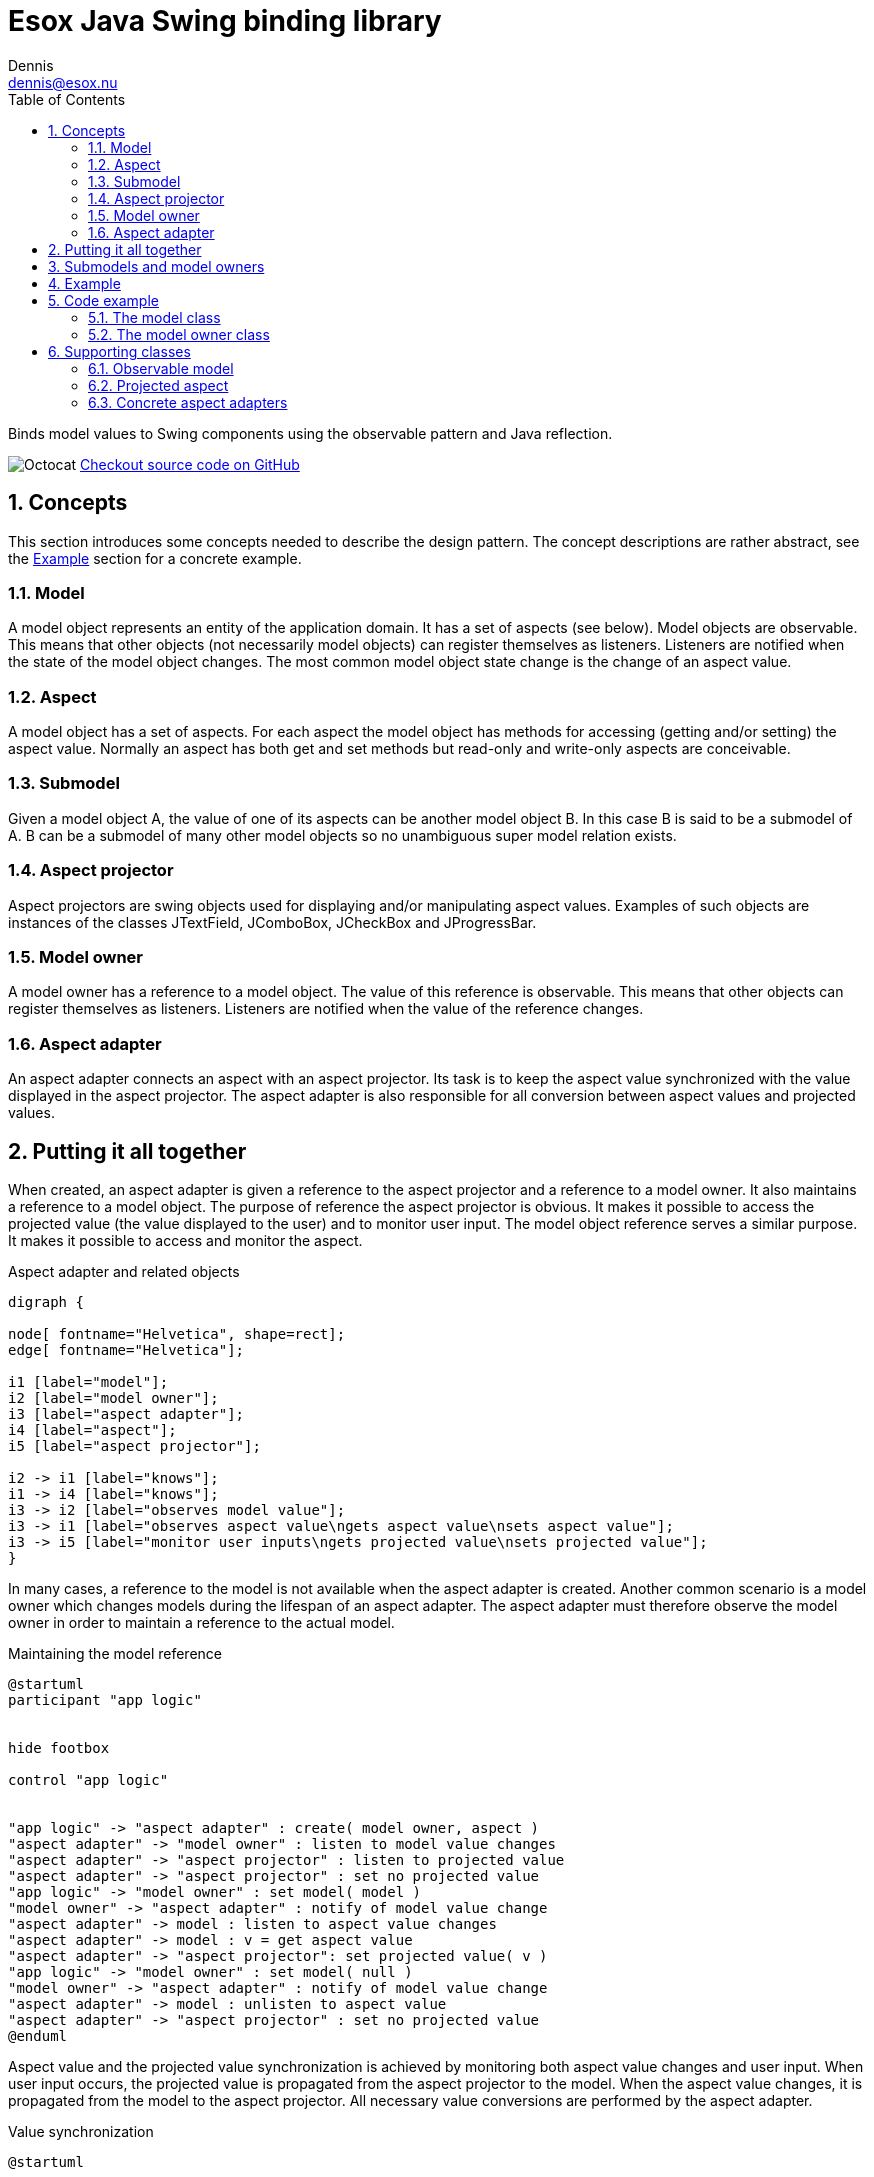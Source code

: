 = Esox Java Swing binding library
:docinfo: shared
Dennis <dennis@esox.nu>
:toc: left
:icons: font
:sectnums:

Binds model values to Swing components using the observable pattern and Java reflection.

image:images/Octocat.jpg[] https://github.com/goranstack/esox[Checkout source code on GitHub]

== Concepts

This section introduces some concepts needed to describe the design pattern. The concept descriptions are rather abstract, see the <<Example>> section for a concrete example.

=== Model
A model object represents an entity of the application domain. It has a set of aspects (see below).
Model objects are observable. This means that other objects (not necessarily model objects) can register themselves as listeners. Listeners are notified when the state of the model object changes. The most common model object state change is the change of an aspect value.

=== Aspect
A model object has a set of aspects. For each aspect the model object has methods for accessing (getting and/or setting) the aspect value. Normally an aspect has both get and set methods but read-only and write-only aspects are conceivable.

=== Submodel
Given a model object A, the value of one of its aspects can be another model object B. In this case B is said to be a submodel of A. B can be a submodel of many other model objects so no unambiguous super model relation exists.

=== Aspect projector
Aspect projectors are swing objects used for displaying and/or manipulating aspect values. Examples of such objects are instances of the classes JTextField, JComboBox, JCheckBox and JProgressBar.

=== Model owner
A model owner has a reference to a model object. The value of this reference is observable. This means that other objects can register themselves as listeners. Listeners are notified when the value of the reference changes.

=== Aspect adapter
An aspect adapter connects an aspect with an aspect projector. Its task is to keep the aspect value synchronized with the value displayed in the aspect projector. The aspect adapter is also responsible for all conversion between aspect values and projected values.


== Putting it all together
When created, an aspect adapter is given a reference to the aspect projector and a reference to a model owner. It also maintains a reference to a model object.
The purpose of reference the aspect projector is obvious. It makes it possible to access the projected value (the value displayed to the user) and to monitor user input.
The model object reference serves a similar purpose. It makes it possible to access and monitor the aspect.

.Aspect adapter and related objects
[graphviz, er-diagram, svg]
....
digraph {

node[ fontname="Helvetica", shape=rect];
edge[ fontname="Helvetica"];

i1 [label="model"];
i2 [label="model owner"];
i3 [label="aspect adapter"];
i4 [label="aspect"];
i5 [label="aspect projector"];

i2 -> i1 [label="knows"];
i1 -> i4 [label="knows"];
i3 -> i2 [label="observes model value"];
i3 -> i1 [label="observes aspect value\ngets aspect value\nsets aspect value"];
i3 -> i5 [label="monitor user inputs\ngets projected value\nsets projected value"];
}
....

In many cases, a reference to the model is not available when the aspect adapter is created. Another common scenario is a model owner which changes models during the lifespan of an aspect adapter. The aspect adapter must therefore observe the model owner in order to maintain a reference to the actual model.

.Maintaining the model reference
[plantuml, model-reference, svg]
....
@startuml
participant "app logic"


hide footbox

control "app logic"


"app logic" -> "aspect adapter" : create( model owner, aspect )
"aspect adapter" -> "model owner" : listen to model value changes
"aspect adapter" -> "aspect projector" : listen to projected value
"aspect adapter" -> "aspect projector" : set no projected value
"app logic" -> "model owner" : set model( model )
"model owner" -> "aspect adapter" : notify of model value change
"aspect adapter" -> model : listen to aspect value changes
"aspect adapter" -> model : v = get aspect value
"aspect adapter" -> "aspect projector": set projected value( v )
"app logic" -> "model owner" : set model( null )
"model owner" -> "aspect adapter" : notify of model value change
"aspect adapter" -> model : unlisten to aspect value
"aspect adapter" -> "aspect projector" : set no projected value
@enduml
....

Aspect value and the projected value synchronization is achieved by monitoring both aspect value changes and user input. When user input occurs, the projected value is propagated from the aspect projector to the model. When the aspect value changes, it is propagated from the model to the aspect projector. All necessary value conversions are performed by the aspect adapter.

.Value synchronization
[plantuml, value-synchronization, svg]
....
@startuml

hide footbox

actor user
control "app logic"

user -> "aspect projector" : enter new\nprojected value
"aspect projector" -> "aspect adapter" : notify of projected value
"aspect adapter" -> "aspect projector" : get projected value
"aspect adapter" -> model : set aspect value
"app logic" -> model : set aspect value
model -> "aspect adapter" : notify of aspect value change
"aspect adapter" -> model : get aspect value
"aspect adapter" -> "aspect projector" : set projected value
@enduml
....

== Submodels and model owners
A special case that warrants further description is the relations between models, submodels and model owners. Normally, a model-submodel pair is handled by a pair of model owners. A submodel adapter (which is actually a kind of read-only aspect adapter) assures that the two model owners stay synchronized. Synchronized in this case means that the (sub)model owner refers to the submodel of the model being referred to by the model owner. In the diagram below, the relations that are synchronized by the submodel adapter are represented by the thick arrows.

.Submodels and model owners
[graphviz, submodels, svg]
....
digraph {

node[ fontname="Helvetica", shape=rect];
edge[ fontname="Helvetica"];

i1 [label="model"];
i2 [label="model owner"];
i3 [label="submodel adapter"];
i4 [label="(sub)model"];
i5 [label="(sub)model owner"];

i2 -> i1 [label="knows"];
i1 -> i4 [label="knows"];
i3 -> i1 [label="observes submodel value\ngets submodel value"];
i3 -> i2 [label="observes model value"];
i3 -> i5 [label="sets submodel value"];
i5 -> i4 [label="knows"];
}
....

The diagram below illustrates the submodel owner synchronization behaviour. The first two scenarios describe what happens when the model property of the model owner is changed. The last scenario describe s what happens when the submodel aspect of the model is changed.
Note that the submodel adapter does not monitor the model property of the submodel owner. If it is changed by a call from another object (not the submodel owner) then the synchronization breaks.

.Submodel owner synchronization
[plantuml, submodel-synchronization, svg]
....
@startuml

hide footbox

control "app logic"

"app logic" -> "model owner" : set model( model )
"model owner" -> "submodel adapter" : notify of model value change
"submodel adapter" -> model : listen to submodel value changes
"submodel adapter" -> model : v = get submodel
"submodel adapter" -> "(sub)model owner" : set model( v )
"app logic" -> "model owner" : set model( null )
"model owner" -> "submodel adapter" : notify of model value change
"submodel adapter" -> model : unlisten to submodel value
"submodel adapter" -> "(sub)model owner" : set model( null )
"app logic" -> model : set submodel ( v )
model -> "submodel adapter" : notify of submodel value
"submodel adapter" -> model : v = get submodel
"submodel adapter" -> "(sub)model owner" : set model( v )
@enduml
....

== Example
To illustrate the concepts introduced in the previous chapter we’ll use a very simple example.
The model is implemented by the class Person which has the aspect name. The model owner is implemented by the class PersonPanel. PersonPanel is a descendant of the swing class JPanel. It contains an aspect projector which is an instance of the swing class JTextField. The class TextFieldAdapter implements the aspect adapter.
The figures in this chapter correspond to the figures in the previous chapter.

.Example object model
[graphviz, er-diagram-example, svg]
....
digraph {

node[ fontname="Helvetica", shape=rect];
edge[ fontname="Helvetica"];

i1 [label="Person"];
i2 [label="PersonPanel"];
i3 [label="TextFieldAdapter"];
i4 [label="name"];
i5 [label="JTextField"];

i1 -> i4 [label="knows"];
i2 -> i1 [label="knows"];
i3 -> i2 [label="observes model value"];
i3 -> i1 [label="observes name value\ngets name value\nsets name value"];
i3 -> i5 [label="monitor user inputs\ngets text field value\nsets text field value value"];
}
....

.Maintaining the person reference
[plantuml, person-reference, svg]
....
@startuml

hide footbox

control "app logic"

"app logic" -> "text field adapter" : create(person panel, text field)
"text field adapter" -> "person panel" : addListener( this )
"text field adapter" -> "text field" : addActionListener( this )
"text field adapter" -> "text field" : setText("")
"app logic" -> "person panel" : setPerson( person )
"person panel" -> "text field adapter" : modelAssigned( null, person)
"text field adapter" -> person : addObservableListener( this )
"text field adapter" -> person : x = getName()
"text field adapter" -> "text field": setText( x )
"app logic" -> "person panel" : setPerson( null )
"person panel" -> "text field adapter" : modelAssigned( person, null)
"text field adapter" -> person : removeObservableListener( this )
"text field adapter" -> "text field" : setText("")
@enduml
....

.Name value synchronization
[plantuml, name-value-synchronization, svg]
....
@startuml

hide footbox

actor user
control "app logic"

user -> "text field" : enters new text
"text field" -> "text field adapter" : actionPerformed( event )
"text field adapter" -> "text field" : x = getText()
"text field adapter" -> person : setName( x )
"app logic" -> person : setName( "joe" )
person -> "text field adapter" : valueChanged( event )
"text field adapter" -> person : x = getName()
"text field adapter" -> "text field" : setText( x )

@enduml
....

== Code example

=== The model class
[source, java]
----
public class Person extends nu.esox.util.Observable
{
    private String m_name;

    public person( String name )
    {
        m_name = name;
    }
    public String getName() { return m_name; }

    public void setName( String name )
    {
        if ( name.equals( m_name ) ) return;
        m_name = name;
        fireValueChanged( "name", m_name ); // aspect name, aspect value
    }
}
----

The class `nu.esox.util.Observable` implements the capability of maintaining a set of observers. It also
supplies a method
(`fireValueChanged`) for notifying the listeners but it is the responsibility of the subclass to call this
method (as in `setName`).


=== The model owner class

[source, java]
----
public class PersonPanel extends nu.esox.gui.ModelPanel
{
    public PersonPanel()
    {
        super( new GridLayout( 0, 2 ) );

        add( new JLabel( "name" ) );

        javax.swing.JTextField tf = new javax.swing.JTextField( 20 );
        add( tf );

        new nu.esox.gui.aspect.TextFieldAdapter(
                tf,             // aspect projector
                this,           // model owner
                Person.class,   // model class
                "getName",      // name of method used to get aspect value
                "setName",      // name of method used to set method value
                String.class,   // aspect value class
                "name" );       // aspect name
        }

        public void main( String [] args )
        {
            PersonPanel pp1 = new PersonPanel();
            PersonPanel pp2 = new PersonPanel();
            javax.swing.JFrame f = new javax.swing.JFrame();
            f.add( pp1 );
            f.pack();
            f.show();
            f = new javax.swing.JFrame();
            f.add( pp2 );
            f.pack();
            f.show();
            Person p = new Person( "John Doe" );
            pp1.setModel( p );
            pp2.setModel( p );
    }
}
----

The class `nu.esox.gui.ModelPanel` is a subclass of `JPanel` that implements the interface of a model owner.
There is no need to keep a reference to the text field outside the constructor. The instance of
`nu.esox.gui.aspect.TextFieldAdapter` handles this reference. Note that the validity of the method names
supplied to the
constructor of `nu.esox.gui.aspect.TextFieldAdapter` is verified at run time not at compile time.
Since both person panels have the same person as model one will be updated when a name value is entered
into the other.
This illustrates the aspect value synchronization behavior of aspect adapters.

== Supporting classes
This section briefly describes some of the supporting classes. For the details see the source code.

=== Observable model
All classes that support the observable model design pattern are found in the package nu.esox.util.

==== nu.esox.util.ObservableIF
This interface defines the protocol of an observable model object.

==== nu.esox.util.Observable
This class implements `ObservableIF`. Normally, the simplest way to implement an observable model is
to inherit
`nu.esox.util.Observable` and call the method `fireValueChanged` when appropriate. For cases when inheriting
`nu.esox.util.Observable` isn’t an option see the class `ObservableImpl`.

==== nu.esox.util.ObservableListener
This interface defines the protocol of an observer.

==== nu.esox.util.ObservableEvent
This class and its subclasses are used to carry a notification from an observable model object to its
observers. The subclass
`ObservableTransactionEvent` carries multiple notifications that make up a transaction.

==== nu.esox.util.ObservableImpl
This class is useful when the class one wants to make observable already has a super class (making it
impossible to inherit the class `Observable`). Instructions are found in the source code file.

==== nu.esox.util.ObservableCollection and nu.esox.util.ObservableList
These classes are used to wrap collection objects making them observable. Associated with them are
subclasses of `ObservableEvent` that carry collection specific notification information.

=== Projected aspect

==== nu.esox.gui.aspect.ModelOwnerIF
This interface defines the protocol of a model owner. It also contains an interface that defines the
protocol of a model owner observer.

==== nu.esox.gui.ModelPanel
This class inherits the swing class `JPanel` and implements `ModelOwnerIF`. The result is a swing panel that
can act as a model owner for its aspect projecting children (in the swing component hierarchy).

==== nu.esox.gui.ModelFrame and nu.esox.gui.ModelDialog
These classes do for `JFrame` and `JDialog` what `ModelPanel` does for `JPanel`.

==== nu.esox.gui.aspect.DefaultModelOwner
This is an implementation of `ModelOwnerIF`. It implements model owner behavior but nothing else. Normally
the classes
`ModelPanel`, `ModelDialog` and `ModelFrame` are more useful but there are some special cases when
`DefaultModelOwner` is the correct choice.

==== nu.esox.gui.aspect.SimpleModelOwner
This is an implementation of `ModelOwnerIF` for which the model value can not be changed. It is useful when
a reference to the model object is available but there is no natural model owner.

==== nu.esox.gui.aspect.AbstractAdapter
This is the super class of all aspect adapter classes. It implements all aspect adapter behavior except
that which is specific to the aspect projector type.

=== Concrete aspect adapters
The package `nu.esox.gui.aspect` contains aspect adapters for most swing components. A few examples are
`TextFieldAdapter`, `ComboBoxAdapter`, `SpinnerAdapter` and `LabelTextAdapter`.

==== SubModelAdapter
This class implements the submodel adapter behavior described in section.

'''
image:images/pike.png[width=250]

++++
<small>
<div>The pike image credit Joseph Tomelleri from <a href="http://www.fishesoftexas.org/taxa/esox-lucius" title="Fishes of Texas Project Esox lucius (Northern Pike)">www.fishesoftexas.org</a> is licensed by <a href="https://creativecommons.org/licenses/by-nc-sa/3.0/" title="Creative Commons BY-NC-SA 3.0" target="_blank">CC BY-NC-SA 3.0</a></div>
</small>
++++
